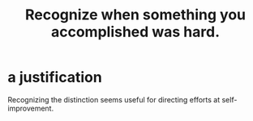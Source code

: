 :PROPERTIES:
:ID:       cb677df3-25f0-4cca-8365-1bca9ec8dd7d
:END:
#+title: Recognize when something you accomplished was hard.
* a justification
  Recognizing the distinction seems useful
  for directing efforts at self-improvement.
